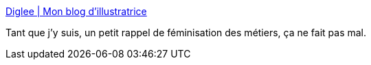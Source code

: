 :jbake-type: post
:jbake-status: published
:jbake-title: Diglee | Mon blog d'illustratrice
:jbake-tags: langue,français,histoire,sexisme,_mois_nov.,_année_2019
:jbake-date: 2019-11-26
:jbake-depth: ../
:jbake-uri: shaarli/1574795949000.adoc
:jbake-source: https://nicolas-delsaux.hd.free.fr/Shaarli?searchterm=http%3A%2F%2Fdiglee.com%2Ffeminisation-de-la-langue%2F&searchtags=langue+fran%C3%A7ais+histoire+sexisme+_mois_nov.+_ann%C3%A9e_2019
:jbake-style: shaarli

http://diglee.com/feminisation-de-la-langue/[Diglee | Mon blog d'illustratrice]

Tant que j'y suis, un petit rappel de féminisation des métiers, ça ne fait pas mal.
